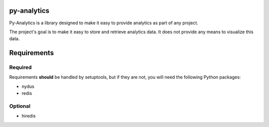 py-analytics
------------
Py-Analytics is a library designed to make it easy to provide analytics as part of any project.

The project's goal is to make it easy to store and retrieve analytics data. It does not provide
any means to visualize this data.

Requirements
------------

Required
~~~~~~~~

Requirements **should** be handled by setuptools, but if they are not, you will need the following Python packages:

* nydus
* redis

Optional
~~~~~~~~
* hiredis

